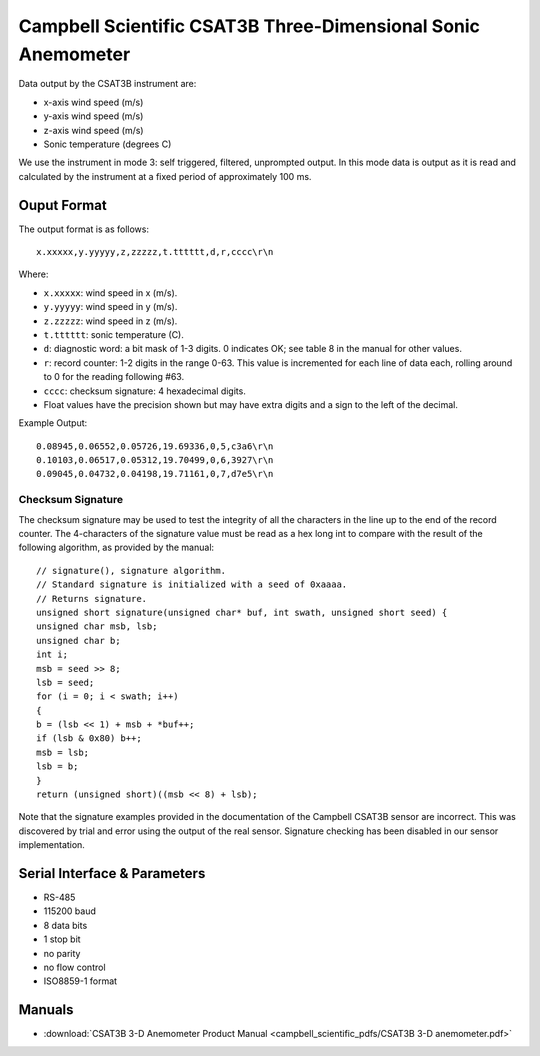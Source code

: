 .. _lsst.ts.ess.common.campbell_scientific_CSAT3B_sensor:

=============================================================
Campbell Scientific CSAT3B Three-Dimensional Sonic Anemometer
=============================================================

Data output by the CSAT3B instrument are:

* x-axis wind speed (m/s)
* y-axis wind speed (m/s)
* z-axis wind speed (m/s)
* Sonic temperature (degrees C)

We use the instrument in mode 3: self triggered, filtered, unprompted output.
In this mode data is output as it is read and calculated by the instrument at a fixed period of approximately 100 ms.

Ouput Format
============

The output format is as follows::

    x.xxxxx,y.yyyyy,z,zzzzz,t.tttttt,d,r,cccc\r\n

Where:

* ``x.xxxxx``: wind speed in x (m/s).
* ``y.yyyyy``: wind speed in y (m/s).
* ``z.zzzzz``: wind speed in z (m/s).
* ``t.tttttt``: sonic temperature (C).
* ``d``: diagnostic word: a bit mask of 1-3 digits.
  0 indicates OK; see table 8 in the manual for other values.
* ``r``: record counter: 1-2 digits in the range 0-63.
  This value is incremented for each line of data each, rolling around to 0 for the reading following #63.
* ``cccc``: checksum signature: 4 hexadecimal digits.
* Float values have the precision shown but may have extra digits and a sign to the left of the decimal.

Example Output::

    0.08945,0.06552,0.05726,19.69336,0,5,c3a6\r\n
    0.10103,0.06517,0.05312,19.70499,0,6,3927\r\n
    0.09045,0.04732,0.04198,19.71161,0,7,d7e5\r\n

Checksum Signature
-------------------

The checksum signature may be used to test the integrity of all the characters in the line up to the end of the record counter.
The 4-characters of the signature value must be read as a hex long int to compare with the result of the following algorithm, as provided by the manual::

    // signature(), signature algorithm.
    // Standard signature is initialized with a seed of 0xaaaa.
    // Returns signature.
    unsigned short signature(unsigned char* buf, int swath, unsigned short seed) {
    unsigned char msb, lsb;
    unsigned char b;
    int i;
    msb = seed >> 8;
    lsb = seed;
    for (i = 0; i < swath; i++)
    {
    b = (lsb << 1) + msb + *buf++;
    if (lsb & 0x80) b++;
    msb = lsb;
    lsb = b;
    }
    return (unsigned short)((msb << 8) + lsb);

Note that the signature examples provided in the documentation of the Campbell CSAT3B sensor are incorrect.
This was discovered by trial and error using the output of the real sensor.
Signature checking has been disabled in our sensor implementation.

Serial Interface & Parameters
=============================

* RS-485
* 115200 baud
* 8 data bits
* 1 stop bit
* no parity
* no flow control
* ISO8859-1 format

Manuals
=======

* :download:`CSAT3B 3-D Anemometer Product Manual <campbell_scientific_pdfs/CSAT3B 3-D anemometer.pdf>`
